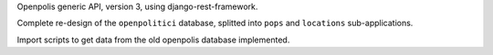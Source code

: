 Openpolis generic API, version 3, using django-rest-framework.

Complete re-design of the ``openpolitici`` database, splitted into ``pops`` and ``locations`` sub-applications.

Import scripts to get data from the old openpolis database implemented.